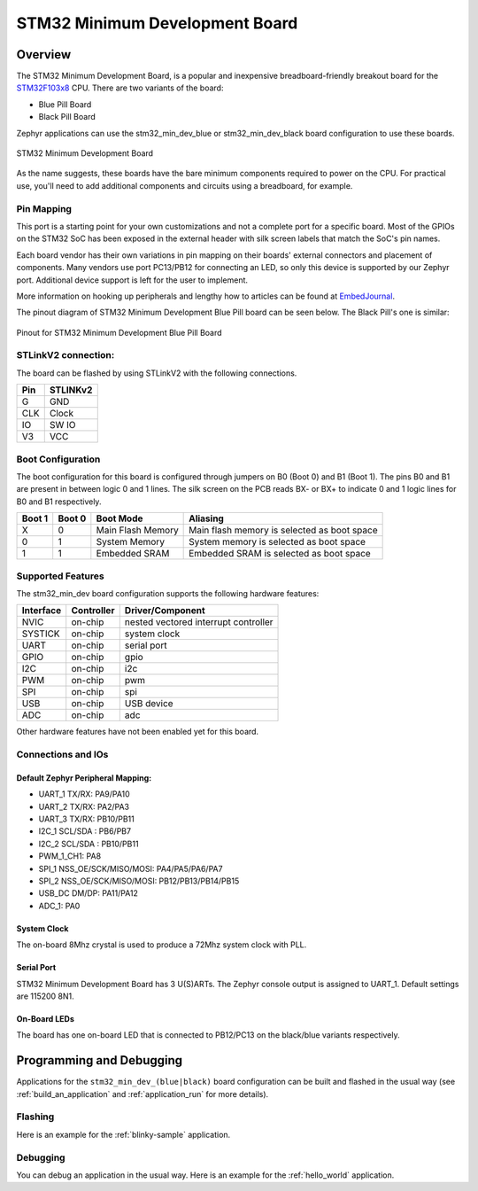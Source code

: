 .. _stm32_min_dev:

STM32 Minimum Development Board
###############################

Overview
********

The STM32 Minimum Development Board, is a popular and inexpensive
breadboard-friendly breakout board for the `STM32F103x8`_ CPU. There
are two variants of the board:

- Blue Pill Board
- Black Pill Board

Zephyr applications can use the stm32_min_dev_blue or stm32_min_dev_black board
configuration to use these boards.

.. figure:: img/stm32_min_dev.jpg
     :width: 500px
     :align: center
     :height: 350px
     :alt: STM32 Minimum Development Board

     STM32 Minimum Development Board

As the name suggests, these boards have the bare minimum components required to
power on the CPU. For practical use, you'll need to add additional components
and circuits using a breadboard, for example.

Pin Mapping
===========

This port is a starting point for your own customizations and not a complete
port for a specific board. Most of the GPIOs on the STM32 SoC has been exposed
in the external header with silk screen labels that match the SoC's pin names.

Each board vendor has their own variations in pin mapping on their boards'
external connectors and placement of components. Many vendors use port PC13/PB12
for connecting an LED, so only this device is supported by our Zephyr port.
Additional device support is left for the user to implement.

More information on hooking up peripherals and lengthy how to articles can be
found at `EmbedJournal`_.

The pinout diagram of STM32 Minimum Development Blue Pill board can be seen
below. The Black Pill's one is similar:

.. figure:: img/stm32_min_dev_pinout_blue.jpg
     :width: 500px
     :align: center
     :height: 350px
     :alt: Pinout for STM32 Minimum Development Blue Pill Board

     Pinout for STM32 Minimum Development Blue Pill Board


STLinkV2 connection:
====================

The board can be flashed by using STLinkV2 with the following connections.

+--------+---------------+
| Pin    | STLINKv2      |
+========+===============+
| G      | GND           |
+--------+---------------+
| CLK    | Clock         |
+--------+---------------+
| IO     | SW IO         |
+--------+---------------+
| V3     | VCC           |
+--------+---------------+

Boot Configuration
==================

The boot configuration for this board is configured through jumpers on B0 (Boot 0)
and B1 (Boot 1). The pins B0 and B1 are present in between logic 0 and 1 lines. The
silk screen on the PCB reads BX- or BX+ to indicate 0 and 1 logic lines for B0 and B1
respectively.

+--------+--------+-------------------+---------------------------------------------+
| Boot 1 | Boot 0 | Boot Mode         | Aliasing                                    |
+========+========+===================+=============================================+
| X      | 0      | Main Flash Memory | Main flash memory is selected as boot space |
+--------+--------+-------------------+---------------------------------------------+
| 0      | 1      | System Memory     | System memory is selected as boot space     |
+--------+--------+-------------------+---------------------------------------------+
| 1      | 1      | Embedded SRAM     | Embedded SRAM is selected as boot space     |
+--------+--------+-------------------+---------------------------------------------+


Supported Features
==================

The stm32_min_dev board configuration supports the following hardware features:

+-----------+------------+----------------------+
| Interface | Controller | Driver/Component     |
+===========+============+======================+
| NVIC      | on-chip    | nested vectored      |
|           |            | interrupt controller |
+-----------+------------+----------------------+
| SYSTICK   | on-chip    | system clock         |
+-----------+------------+----------------------+
| UART      | on-chip    | serial port          |
+-----------+------------+----------------------+
| GPIO      | on-chip    | gpio                 |
+-----------+------------+----------------------+
| I2C       | on-chip    | i2c                  |
+-----------+------------+----------------------+
| PWM       | on-chip    | pwm                  |
+-----------+------------+----------------------+
| SPI       | on-chip    | spi                  |
+-----------+------------+----------------------+
| USB       | on-chip    | USB device           |
+-----------+------------+----------------------+
| ADC       | on-chip    | adc                  |
+-----------+------------+----------------------+

Other hardware features have not been enabled yet for this board.

Connections and IOs
===================

Default Zephyr Peripheral Mapping:
----------------------------------

- UART_1 TX/RX: PA9/PA10
- UART_2 TX/RX: PA2/PA3
- UART_3 TX/RX: PB10/PB11
- I2C_1 SCL/SDA : PB6/PB7
- I2C_2 SCL/SDA : PB10/PB11
- PWM_1_CH1: PA8
- SPI_1 NSS_OE/SCK/MISO/MOSI: PA4/PA5/PA6/PA7
- SPI_2 NSS_OE/SCK/MISO/MOSI: PB12/PB13/PB14/PB15
- USB_DC DM/DP: PA11/PA12
- ADC_1: PA0

System Clock
------------

The on-board 8Mhz crystal is used to produce a 72Mhz system clock with PLL.

Serial Port
-----------

STM32 Minimum Development Board has 3 U(S)ARTs. The Zephyr console output is
assigned to UART_1. Default settings are 115200 8N1.

On-Board LEDs
-------------

The board has one on-board LED that is connected to PB12/PC13 on the black/blue
variants respectively.

Programming and Debugging
*************************

Applications for the ``stm32_min_dev_(blue|black)`` board configuration can be
built and flashed in the usual way (see :ref:`build_an_application` and
:ref:`application_run` for more details).

Flashing
========

Here is an example for the :ref:`blinky-sample` application.

.. zephyr-app-commands::
   :zephyr-app: samples/basic/blinky
   :board: stm32_min_dev_blue
   :goals: build flash

Debugging
=========

You can debug an application in the usual way.  Here is an example for the
:ref:`hello_world` application.

.. zephyr-app-commands::
   :zephyr-app: samples/hello_world
   :board: stm32_min_dev_blue
   :maybe-skip-config:
   :goals: debug

.. _STM32F103x8:
        http://www.st.com/resource/en/datasheet/stm32f103c8.pdf
.. _EmbedJournal:
        https://embedjournal.com/tag/stm32-min-dev/
